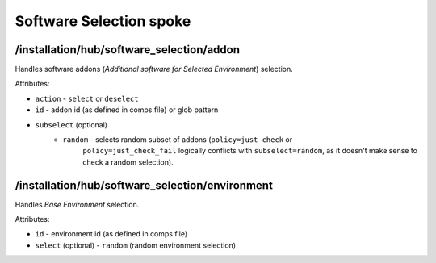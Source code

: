 ========================
Software Selection spoke
========================

/installation/hub/software_selection/addon
==========================================
Handles software addons (*Additional software for Selected Environment*) selection.

Attributes:

* ``action`` - ``select`` or ``deselect``
* ``id`` - addon id (as defined in comps file) or glob pattern
* ``subselect`` (optional)
    * ``random`` - selects random subset of addons (``policy=just_check`` or
        ``policy=just_check_fail`` logically conflicts with ``subselect=random``,
        as it doesn't make sense to check a random selection).

/installation/hub/software_selection/environment
================================================
Handles *Base Environment* selection.

Attributes:

* ``id`` - environment id (as defined in comps file)
* ``select`` (optional) - ``random`` (random environment selection)
